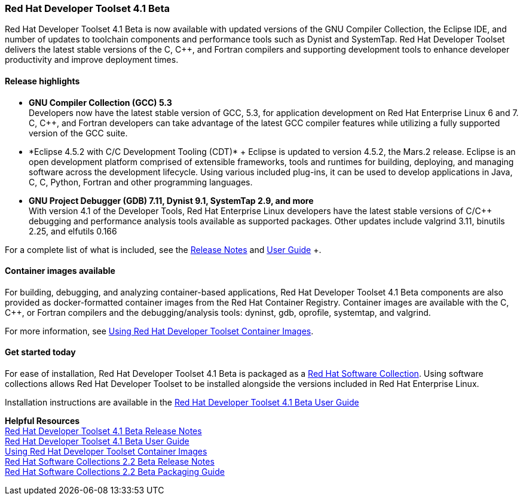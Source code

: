 :awestruct-layout: product-updates
:awestruct-interpolate: true
:leveloffset: 1

[[dts-41-beta]]
== Red Hat Developer Toolset 4.1 Beta

Red Hat Developer Toolset 4.1 Beta is now available with updated versions of the GNU Compiler Collection, the Eclipse IDE, and number of updates to toolchain components and performance tools such as Dynist and SystemTap. Red Hat Developer Toolset delivers the latest stable versions of the C, C++, and Fortran compilers and supporting development tools to enhance developer productivity and improve deployment times.


=== Release highlights

* *GNU Compiler Collection (GCC) 5.3* +
Developers now have the latest stable version of GCC, 5.3, for application development on Red Hat Enterprise Linux 6 and 7. C, C++, and Fortran developers can take advantage of the latest GCC compiler features while utilizing a fully supported version of the GCC suite.

* *Eclipse 4.5.2 with C/C++ Development Tooling (CDT)* +
Eclipse is updated to version 4.5.2, the Mars.2 release. Eclipse is an open development platform comprised of extensible frameworks, tools and runtimes for building, deploying, and managing software across the development lifecycle. Using various included plug-ins, it can be used to develop applications in Java, C, C++, Python, Fortran and other programming languages.

* *GNU Project Debugger (GDB) 7.11, Dynist 9.1, SystemTap 2.9, and more* +
With version 4.1 of the Developer Tools, Red Hat Enterprise Linux developers have the latest stable versions of C/C++ debugging and performance analysis tools available as supported packages. Other updates include valgrind 3.11, binutils 2.25, and elfutils 0.166

For a complete list of what is included, see the link:https://access.redhat.com/documentation/en-US/Red_Hat_Developer_Toolset/4-Beta/html-single/4.1_Release_Notes/index.html[Release Notes] and link:https://access.redhat.com/documentation/en-US/Red_Hat_Developer_Toolset/4-Beta/html-single/User_Guide/index.html[User Guide] +.


=== Container images available

For building, debugging, and analyzing container-based applications, Red Hat Developer Toolset 4.1 Beta components are also provided as docker-formatted container images from the Red Hat Container Registry. Container images are available with the C, C++, or Fortran compilers and the debugging/analysis tools: dyninst, gdb, oprofile, systemtap, and valgrind.

For more information, see link:https://access.redhat.com/documentation/en-US/Red_Hat_Developer_Toolset/4-Beta/html/User_Guide/sect-Red_Hat_Developer_Toolset-Container-Images.html[Using Red Hat Developer Toolset Container Images].


=== Get started today

For ease of installation, Red Hat Developer Toolset 4.1 Beta is packaged as a link:#{site.base_url}/products/softwarecollections[Red Hat Software Collection]. Using software collections allows Red Hat Developer Toolset to be installed alongside the versions included in Red Hat Enterprise Linux.

Installation instructions are available in the link:https://access.redhat.com/documentation/en-US/Red_Hat_Developer_Toolset/4-Beta/html-single/User_Guide/index.html[Red Hat Developer Toolset 4.1 Beta User Guide]


*Helpful Resources* +
link:https://access.redhat.com/documentation/en-US/Red_Hat_Developer_Toolset/4-Beta/html-single/4.1_Release_Notes/index.html[Red Hat Developer Toolset 4.1 Beta Release Notes] +
link:https://access.redhat.com/documentation/en-US/Red_Hat_Developer_Toolset/4-Beta/html-single/User_Guide/index.html[Red Hat Developer Toolset 4.1 Beta User Guide] +
link:https://access.redhat.com/documentation/en-US/Red_Hat_Developer_Toolset/4-Beta/html/User_Guide/sect-Red_Hat_Developer_Toolset-Container-Images.html[Using Red Hat Developer Toolset Container Images] +
link:https://access.redhat.com/documentation/en-US/Red_Hat_Software_Collections/2-Beta/html-single/2.2_Release_Notes/index.html[Red Hat Software Collections 2.2 Beta Release Notes] +
link:https://access.redhat.com/documentation/en-US/Red_Hat_Software_Collections/2-Beta/html-single/Packaging_Guide/index.html[Red Hat Software Collections 2.2 Beta Packaging Guide] +
